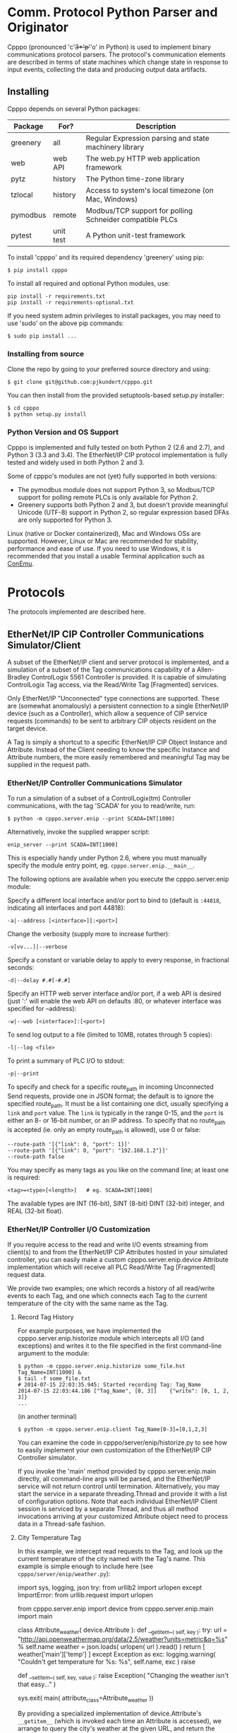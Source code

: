* Comm. Protocol Python Parser and Originator
  
  Cpppo (pronounced 'c'+3*'p'+'o' in Python) is used to implement binary
  communications protocol parsers.  The protocol's communication elements are
  described in terms of state machines which change state in response to input
  events, collecting the data and producing output data artifacts.

** Installing

   Cpppo depends on several Python packages:

   | Package  | For?      | Description                                              |
   |----------+-----------+----------------------------------------------------------|
   | greenery | all       | Regular Expression parsing and state machinery library   |
   | web      | web API   | The web.py HTTP web application framework                |
   | pytz     | history   | The Python time-zone library                             |
   | tzlocal  | history   | Access to system's local timezone (on Mac, Windows)      |
   | pymodbus | remote    | Modbus/TCP support for polling Schneider compatible PLCs |
   | pytest   | unit test | A Python unit-test framework                             |
   
   To install 'cpppo' and its required dependency 'greenery' using pip:
   : $ pip install cpppo

   To install all required and optional Python modules, use:
   : pip install -r requirements.txt
   : pip install -r requirements-optional.txt

   If you need system admin privileges to install packages, you may need to use
   'sudo' on the above pip commands:
   : $ sudo pip install ...

*** Installing from source

    Clone the repo by going to your preferred source directory and using:
    : $ git clone git@github.com:pjkundert/cpppo.git

    You can then install from the provided setuptools-based setup.py installer:
    : $ cd cpppo
    : $ python setup.py install

*** Python Version and OS Support

    Cpppo is implemented and fully tested on both Python 2 (2.6 and 2.7), and
    Python 3 (3.3 and 3.4).  The EtherNet/IP CIP protocol implementation is
    fully tested and widely used in both Python 2 and 3.

    Some of cpppo's modules are not (yet) fully supported in both versions:

    - The pymodbus module does not support Python 3, so Modbus/TCP support for
      polling remote PLCs is only available for Python 2.
    - Greenery supports both Python 2 and 3, but doesn't provide meaningful
      Unicode (UTF-8) support in Python 2, so regular expression based DFAs are
      only supported for Python 3.

    Linux (native or Docker containerized), Mac and Windows OSs are supported.
    However, Linux or Mac are recommended for stability, performance and ease of
    use.  If you need to use Windows, it is recommended that you install a
    usable Terminal application such as [[https://github.com/Maximus5/ConEmu][ConEmu]].

* Protocols

  The protocols implemented are described here.

** EtherNet/IP CIP Controller Communications Simulator/Client

   A subset of the EtherNet/IP client and server protocol is implemented, and a
   simulation of a subset of the Tag communications capability of a
   Allen-Bradley ControlLogix 5561 Controller is provided.  It is capable of
   simulating ControlLogix Tag access, via the Read/Write Tag [Fragmented]
   services.

   Only EtherNet/IP "Unconnected" type connections are supported.  These are
   (somewhat anomalously) a persistent connection to a single EtherNet/IP device
   (such as a Controller), which allow a sequence of CIP service requests
   (commands) to be sent to arbitrary CIP objects resident on the target device.

   A Tag is simply a shortcut to a specific EtherNet/IP CIP Object Instance and
   Attribute.  Instead of the Client needing to know the specific Instance and
   Attribute numbers, the more easily remembered and meaningful Tag may be supplied
   in the request path.

*** EtherNet/IP Controller Communications Simulator

    To run a simulation of a subset of a ControlLogix(tm) Controller
    communications, with the tag 'SCADA' for you to read/write, run:
    : $ python -m cpppo.server.enip --print SCADA=INT[1000]
    Alternatively, invoke the supplied wrapper script:
    : enip_server --print SCADA=INT[1000]
    This is especially handy under Python 2.6, where you must manually specify
    the module entry point, eg. =cpppo.server.enip.__main__=.

    The following options are available when you execute the cpppo.server.enip module:

    Specify a different local interface and/or port to bind to (default is
    =:44818=, indicating all interfaces and port 44818):
    : -a|--address [<interface>][:<port>]

    Change the verbosity (supply more to increase further):
    : -v[vv...]|--verbose

    Specify a constant or variable delay to apply to every response, in fractional seconds:
    : -d|--delay #.#[-#.#]

    Specify an HTTP web server interface and/or port, if a web API is desired
    (just ':' will enable the web API on defaults :80, or whatever
    interface was specified for --address):
    : -w|--web [<interface>]:[<port>]

    To send log output to a file (limited to 10MB, rotates through 5 copies):
    : -l|--log <file>

    To print a summary of PLC I/O to stdout:
    : -p|--print

    To specify and check for a specific route_path in incoming Unconnected Send
    requests, provide one in JSON format; the default is to ignore the specified
    route_path.  It must be a list containing one dict, usually specifying a
    =link= and =port= value.  The =link= is typically in the range 0-15, and the
    =port= is either an 8- or 16-bit number, or an IP address.  To specify that no
    route_path is accepted (ie. only an empty route_path is allowed), use 0 or false:
    : --route-path '[{"link": 0, "port": 1}]'
    : --route-path '[{"link": 0, "port": "192.168.1.2"}]'
    : --route-path false

    You may specify as many tags as you like on the command line; at least one
    is required:
    : <tag>=<type>[<length>]   # eg. SCADA=INT[1000]

    The available types are INT (16-bit), SINT (8-bit) DINT (32-bit) integer,
    and REAL (32-bit float).

*** EtherNet/IP Controller I/O Customization

    If you require access to the read and write I/O events streaming from
    client(s) to and from the EtherNet/IP CIP Attributes hosted in your
    simulated controller, you can easily make a custom cpppo.server.enip.device
    Attribute implementation which will receive all PLC Read/Write Tag
    [Fragmented] request data.

    We provide two examples; one which records a history of all read/write
    events to each Tag, and one which connects each Tag to the current
    temperature of the city with the same name as the Tag.

**** Record Tag History

     For example purposes, we have implemented the cpppo.server.enip.historize
     module which intercepts all I/O (and exceptions) and writes it to the file
     specified in the first command-line argument to the module:
     : $ python -m cpppo.server.enip.historize some_file.hst Tag_Name=INT[1000] &
     : $ tail -f some_file.txt
     : # 2014-07-15 22:03:35.945: Started recording Tag: Tag_Name
     : 2014-07-15 22:03:44.186 ["Tag_Name", [0, 3]]    {"write": [0, 1, 2, 3]}
     : ...
     (in another terminal)
     : $ python -m cpppo.server.enip.client Tag_Name[0-3]=[0,1,2,3]
   
     You can examine the code in cpppo/server/enip/historize.py to see how to
     easily implement your own customization of the EtherNet/IP CIP Controller
     simulator.
   
     If you invoke the 'main' method provided by cpppo.server.enip.main directly,
     all command-line args will be parsed, and the EtherNet/IP service will not
     return control until termination.  Alternatively, you may start the service
     in a separate threading.Thread and provide it with a list of configuration
     options.  Note that each individual EtherNet/IP Client session is serviced
     by a separate Thread, and thus all method invocations arriving at your
     customized Attribute object need to process data in a Thread-safe fashion.

**** City Temperature Tag

     In this example, we intercept read requests to the Tag, and look up the
     current temperature of the city named with the Tag's name.  This example is
     simple enough to include here (see =cpppo/server/enip/weather.py=):

     #+BEGIN_EXAMPLE python
     import sys, logging, json
     try:
         from urllib2 import urlopen
     except ImportError:
         from urllib.request import urlopen
     
     from cpppo.server.enip import device
     from cpppo.server.enip.main import main
     
     class Attribute_weather( device.Attribute ):
         def __getitem__( self, key ):
             try:
                 url = "http://api.openweathermap.org/data/2.5/weather?units=metric&q=%s" % self.name 
                 weather = json.loads( urlopen( url ).read() )
                 return [ weather['main']['temp'] ]
             except Exception as exc:
                 logging.warning( "Couldn't get temperature for %s: %s", self.name, exc )
                 raise
     
         def __setitem__( self, key, value ):
             raise Exception( "Changing the weather isn't that easy..." )
     
     sys.exit( main( attribute_class=Attribute_weather ))
     #+END_EXAMPLE

     By providing a specialized implementation of device.Attribute's =__getitem__=
     (which is invoked each time an Attribute is accessed), we arrange to query
     the city's weather at the given URL, and return the current temperature.
     Of course, =__setitem__= (which would be invoked whenever someone wishes to
     change the city's temperature) would have a much more complex
     implementation, the details of which are left as an exercise to the
     reader...

*** EtherNet/IP Controller Client

    A simple EtherNet/IP CIP Client is provided.  It can Register and issue a stream
    of "Unconnected" requests to the Controller, such as Read/Write Tag
    (optionally Fragmented) requests:
    : python -m cpppo.server.enip.client -v --print SCADA[1]=99 SCADA[0-10]
    Alternatively, invoke the supplied wrapper script:
    : enip_client SCADA[1]=99 SCADA[0-10]
    
    Specify a different local interface and/or port to connect to (default is :44818):
    : -a|--address [<interface>][:<port>]
    On Windows systems, you must specify an actual interface.  For example, if you started the
    cpppo.server.enip simulator above (running on the all interfaces by default), use =--address
    localhost=.

    Change the verbosity (supply more to increase further):
    : -v[vv...]|--verbose

    Change the default response timeout
    : -t|--timeout #

    Specify a number of times to repeat the specified operations:
    : -r|--repeat #

    To specify an Unconnected Send route_path (other than the default '[{"link":
    0}, "port": 1}]", which is a guess at the location of a *Logix controller in
    a typical backplane), provide one in JSON format.  It must be a list
    containing one dict, usually specifying a =link= and =port= value.  The
    =link= is typically in the range 0-15, and the =port= is either an 8- or
    16-bit number, or an IP address.  To specify no route_path, use 0 or false:
    : --route-path '[{"link": 0, "port": 1}]'
    : --route-path '[{"link": 0, "port": "192.168.1.2"}]'
    : --route-path false

    To send log output to a file (limited to 10MB, rotates through 5 copies):
    : -l|--log <file>

    To print a summary of PLC I/O to stdout:
    : -p|--print

    To force use of the Multiple Service Packet request, which carries multiple
    Read/Write Tag [Fragmented] requests in a single EtherNet/IP CIP I/O
    operation (default is to issue each request as a separate I/O operation):
    : -m|--multiple

    To force the client to use plain Read/Write Tag commands (instead of the
    Fragmented commands, which are the default):
    : -n|--no-fragment

    You may specify as many tags as you like on the command line; at least one
    is required.  An optional register (range) can be specified (default is
    register 0):
    : <tag> <tag>[<reg>] <tag>[<reg>-<reg>] # eg. SCADA SCADA[1] SCADA[1-10]

    Writing is supported; the number of values must exactly match the data
    specified register range:
    : <tag>=<value>                             # scalar, eg. SCADA=1
    : <tag>[<reg>-<reg>]=<value>,<value>,...    # vector range
    : <tag>[<reg>]=<value>                      # single element of a vector
    : <tag>[<reg>-<reg>]=(DINT)<value>,<value>  # cast to SINT, INT, DINT or REAL

    If any <value> contains a '.' (eg. '9.9,10'), all values are deemed to be REAL;
    otherwise, they are integers and default to a type INT.  To force a specific
    type (and limit the values to the appropriate value range), you may specify
    a "cast" to a specific type, eg. 'TAG[4-6]=(INT)1,2,3'.  The types SINT,
    INT, DINT and REAL are supported.

    In addition to symbolic Tag addressing, numeric Class/Instance/Attribute
    addressing is available.  A Class, Instance and Attribute address values are
    in decimal by default, but hexadecimal, octal etc. are available using
    escapes, eg. 26 == 0x1A == 0o49 == 0b100110:
    : @<class>/<instance>/<attribute>           # read a scalar, eg. @0x1FF/01/0x1A
    : @<class>/<instance>/<attribute>[99]=1     # write element, eg. @511/01/26=1

    See further details of addressing =cpppo.server.enip.client='s
    =parse_operations= below.

*** EtherNet/IP =cpppo.server.enip.client= API

    Dispatching a multitude of EtherNet/IP CIP I/O operations to a Controller
    (with our without pipelining) is very simple.  If you don't need to see the
    results of each operation as they occur, or just want to ensure that they
    succeeded, you can use =connector.process= (see =cpppo/server/enip/client/io.py=):
    #+BEGIN_EXAMPLE python
    host                        = 'localhost'   # Controller IP address
    port                        = address[1]    # default is port 44818
    depth                       = 1             # Allow 1 transaction in-flight
    multiple                    = 0             # Don't use Multiple Service Packet
    fragment                    = False         # Don't force Read/Write Tag Fragmented
    timeout                     = 1.0           # Any PLC I/O fails if it takes > 1s
    printing                    = True          # Print a summary of I/O
    tags                        = ["Tag[0-9]+16=(DINT)4,5,6,7,8,9", "@0x2/1/1", "Tag[3-5]"]
    
    with client.connector( host=host, port=port, timeout=timeout ) as connection:
        operations              = client.parse_operations( tags )
        failures,transactions   = connection.process(
            operations=operations, depth=depth, multiple=multiple,
            fragment=fragment, printing=printing, timeout=timeout )
    
    sys.exit( 1 if failures else 0 )
    #+END_EXAMPLE

    Try it out by starting up a simulated Controller:
    : $ python -m cpppo.server.enip Tag=DINT[10] &
    : $ python -m cpppo.server.enip.io

    The API is able to "pipeline" requests -- issue multiple requests on the
    wire, while simultaneously harvesting prior requests.  This is absolutely
    necessary in order to obtain reasonable I/O performance over high-latency
    links (eg. via Satellite).

    To use pipelining, create a =client.connector= which establishes and
    registers a CIP connection to a Controller.  Then, produce a sequence of
    operations (eg, parsed from "Tag[0-9]+16=(DINT)5,6,7,8,9" or from numeric
    Class, Instance and Attribute numbers "@2/1/1" ), and dispatch the requests
    using connector methods =.pipeline= or =.synchronous= (to access the details
    of the requests and the harvested replies), or =.process= to simply get a
    summary of I/O failures and total transactions.

    More advanced API methods allow you to access the stream of I/O in full
    detail, as responses are received.  To issue command synchronously use
    =connector.synchronous=, and to "pipeline" the requests (have multiple
    requests issued and "in flight" simultaneously), use =connector.pipeline=
    (see =cpppo/server/enip/client/thruput.py=)
    #+BEGIN_EXAMPLE python
    ap                          = argparse.ArgumentParser()
    ap.add_argument( '-d', '--depth',    default=0, help="Pipelining depth" )
    ap.add_argument( '-m', '--multiple', default=0, help="Multiple Service Packet size limit" )
    ap.add_argument( '-r', '--repeat',   default=1, help="Repeat requests this many times" )
    ap.add_argument( '-a', '--address',  default='localhost', help="Hostname of target Controller" )
    ap.add_argument( '-t', '--timeout',  default=None, help="I/O timeout seconds (default: None)" )
    ap.add_argument( 'tags', nargs='+', help="Tags to read/write" )
    args                        = ap.parse_args()

    depth                       = int( args.depth )
    multiple                    = int( args.multiple )
    repeat                      = int( args.repeat )
    operations                  = client.parse_operations( args.tags * repeat )
    timeout                     = None
    if args.timeout is not None:
        timeout                 = float( args.timeout )

    with client.connector( host=args.address, timeout=timeout ) as conn:
        start                   = cpppo.timer()
        num,idx                 = -1,-1
        for num,(idx,dsc,op,rpy,sts,val) in enumerate( conn.pipeline(
                operations=operations, depth=depth,
                multiple=multiple, timeout=timeout )):
            print( "%s: %3d: %s" % ( timestamp(), idx, val ))
    
        elapsed                 = cpppo.timer() - start
        print( "%3d operations using %3d requests in %7.2fs at pipeline depth %2s; %5.1f TPS" % (
            num+1, idx+1, elapsed, args.depth, num / elapsed ))
    #+END_EXAMPLE

    Fire up a simulator with a few tags, preferably on a host with a high
    network latency relative to your current host:
    : $ ssh <hostname>
    : $ python -m cpppo.server.enip --print -v Volume=REAL Temperature=REAL

    Then, test the thruput TPS (Transactions Per Second) with various pipeline
    =--depth= and Multiple Service Packet size settings.
    Try it first with the default depth of 0 (no pipelining).  This is the
    "native" request-by-request thruput of the network route and device:
    : $ python -m cpppo.server.enip.thruput -a <hostname> "Volume" "Temperature" \
    :     --repeat 25

    Then try it with aggressive pipelining (the longer the "ping" time between
    the two hosts, the more =--depth= you could benefit from):
    : ...
    :     --repeat 25 --depth 20

    Adding =--multiple <size>= allows cpppo to aggregate multiple Tag I/O
    requests into a single Multiple Service Packet, reducing the number of
    EtherNet/IP CIP requests:
    : ...
    :     --repeat 25 --depth 20 --multiple 250

**** =cpppo.server.enip= =client.connector= class

     Register an EtherNet/IP CIP connection to a Controller, allowing the holder
     to issue requests and receive replies as they are available, as an iterable
     sequence.  Support Read/Write Tag [Fragmented], Get/Set Attribute [All], and
     Multiple Service Packet requests, via CIP "Unconnected Send".

     Establish exclusive access using a python context operation:
     : from cpppo.server.enip import client
     : with client.connector( host="some_controller" ) as conn:
     :    ...

**** =client.parse_operations=

     Takes a sequence of Tag-based or numeric CIP Attribute descriptions, and
     converts them to operations suitable for use with a =client.connector=.
     For example:
     #+BEGIN_EXAMPLE python
     >>> from cpppo.server.enip include client
     >>> list( client.parse_operations( [ "A_Tag[1-2]=(REAL)111,222" ] ))
     [{
         'data':	[111.0, 222.0],
         'elements':	2,
         'method':	'write',
         'path':	[{'symbolic': 'A_Tag'},{'element': 1}],
         'tag_type': 202
     }]
     #+END_EXAMPLE

     A symbolic Tag is assumed, but an =@= indicates a numeric CIP address,
     with each segment's meaning defaulting to:
     : @<class>/<instance>/<attribute>/<element>

     More complex non-default numeric addressing is also supported, allowing
     access to Assembly instances, Connections, etc.  For example, to address an
     Assembly (class 0x04), Instance 5, Connection 100, use JSON encoding for
     each numeric element that doesn't match the default sequence of =<class>=,
     =<instance>=, ...  So, to specify that the third element is a Connection
     (instead of an Attribute) number, any of these are equivalent:
     : @4/5/{"connection":100}
     : @0x04/5/{"connection":100}
     : @{"class":4}/5/{"connection":100}

     The following path components are supported:

     | Component  | Description                            |
     |------------+----------------------------------------|
     | class      | 8/16-bit Class number                  |
     | instance   | 8/16-bit Instance number               |
     | attribute  | 8/16-bit Attribute number              |
     | element    | 8/16/32-bit Element number             |
     | connection | 8/16-bit Connection number             |
     | symbolic   | ISO-8859-1 Symbolic Tag name           |
     | port,link  | Port number, Link number or IP address |

     So, you can specify something as complex as:
     : @{"port":123,"link":"130.151.137.105"}/{"class":4}/{"instance":3}/...

**** =client.connector='s =.synchronous=, =.pipeline= and =.operate=

     Issues a sequence of operations to a Controller in =synchronous= fashion
     (one at a time, waiting for the response before issuing the next command)
     or in =pipeline= fashion, issuing multiple requests before asynchronous
     waiting for responses.

     Automatically choose =synchronous= or =pipeline= behaviour by using
     =operate=, which also optionally chains the results through =validate= to
     log/print a summary of I/O operations and fill in the yielded data value
     for all Write Tag operations (instead of just signalling success with a
     =True= value).

     Automatically bundles requests up into appropriately sized Multiple Service
     Packets (if desired), and pipelines multiple requests in-flight simultaneously
     over the TCP/IP connection.

     Must be provided a sequence of 'operations' to perform, each as a dict
     containing:

     | Key       | Description                                                       |
     |-----------+-------------------------------------------------------------------|
     | method    | 'read', 'write', 'set/get_attribute_single', 'get_attributes_all' |
     | path      | The operation's path, eg [{"class": 2},{"instance": 1},...]       |
     | offset    | A byte offset, for Fragmented read/write                          |
     | elements  | The number of elements to read/write                              |
     | tag\_type | The EtherNet/IP type, eg. 0x00ca for "REAL"                       |
     | data      | For write, set\_attribute\_single; the sequence of data to write  |

     Use =client.parse_operations= to convert a sequence of simple Tag assignments
     to a sequence suitable for 'operations':
     : operations = client.parse_operations( ["Tag[8-9]=88,99", "Tag[0-10]"] )

     The full set of keywords to =.synchronous= are:

     | Keyword    | Description                                                   |
     |------------+---------------------------------------------------------------|
     | operations | A sequence of operations                                      |
     | index      | The starting index used for "sender_context"                  |
     | fragment   | If True, forces use of Fragmented read/write                  |
     | multiple   | If >0, uses Multiple Service Packets of up to this many bytes |
     | timeout    | A timeout, in seconds.                                        |

     The =.pipeline= method also defaults to have 1 I/O operation in-flight:
     
     | Keyword | Description                                                   |
     |---------+---------------------------------------------------------------|
     | depth   | The number of outstanding requests (default: 1)               |

     And =.operate= method adds these defaults:

     | Keyword    | Description                                                              |
     |------------+--------------------------------------------------------------------------|
     | depth      | The number of outstanding requests (default: 0)                          |
     | validating | Log summary of I/O operations, fill in Tag Write values (default: False) |
     | printing   | Also print a summary of I/O operations to stdout (default: False)        |

     Invoking =.pipeline=, =.synchronous= or =operate= on a sequence of
     operations yields a (..., (<idx>,<dsc>,<req>,<rpy>,<sts>,<val>), ...)
     sequence, as replies are received.  If =.pipeline=/=.operate= is used,
     there may be up to =depth= requests in-flight as replies are yielded; if
     =.synchronous=, then each reply is yielded before the next request is
     issued.  The 6-tuples yielded are comprised of these items:

     | Item    | Description                                                 |
     |---------+-------------------------------------------------------------|
     | 0 - idx | The index of the operation, sent as the "sender_context"    |
     | 1 - dsc | A description of the operation                              |
     | 2 - req | The request                                                 |
     | 3 - rpy | The reply                                                   |
     | 4 - sts | The status value (eg. 0x00) or tuple (eg. (0xff,(0x1234)) ) |
     | 5 - val | The reply value (None, if reply was in error)               |

     The structure of the code to connect to a Controller host and process a
     sequence of operations (with a default pipelining =depth= of 1 request
     in-flight) is simply:
     : with client.connector( host=... ) as conn:
     :     for idx,dsc,req,rpy,sts,val in conn.pipeline( operations=... ):
     :         ...

**** =client.connector.results= and =.process=

     Issues a sequence of operations to a Controller either synchronously or
     with pipelining, and =.results= yields only the results of the operations
     as a sequence, as they arrive (on-demand, as a generator).  =None=
     indicates failure.  The =.process= API checks all result values for
     failures (any result values which are =None=), and returns the tuple
     (<failures>,[..., <result>, ...]).

**** =client.connector.read= and =.write=

     Directly issue read/write requests by supplying all the details; a =dict=
     describing the request is returned.  If =send= is =True= (the default), the
     request is also issued on the wire using =.unconnected_send=.
     : with client.connector( host=... ) as conn:
     :     req = conn.read( "Tag[0-1]" )

     Later, harvest the results of the read/write request issued on =conn= using
     =next(...)= on the conn (it is iterable, and returns replies as they are
     ready to be received).  Once the response is ready, a fully encapsulated
     response payload will be returned:
     :     assert conn.readable( timeout=1.0 ), "Failed to receive reply"
     :     rpy = next( conn )

     This fully encapsulated response carries the EtherNet/IP frame and status,
     the CIP frame, its CPF frames with its Unconnected Send payload, and
     finally the encapsulated request; the Read/Write Tag [Fragmented] payload
     (in a =cpppo.dotdict=, a =dict= that understands dotted keys accessible as
     attributes, slightly formatted here for readability):
     #+BEGIN_EXAMPLE python
     >>> for k,v in rpy.items():
     ...  print k,v
     ...
     enip.status		0
     enip.sender_context.input	array('c', '\x00\x00\x00\x00\x00\x00\x00\x00')
     enip.session_handle	297965756
     enip.length		20
     enip.command		111
     enip.input			array('c',
         '\x00\x00\x00\x00\x00\x00\x02\x00\x00\x00\x00\x00\xb2\x00\x04\x00\xd3\x00\x00\x00')
     enip.options		0
     enip.CIP.send_data.interface	0
     enip.CIP.send_data.timeout		0
     enip.CIP.send_data.CPF.count		2
     enip.CIP.send_data.CPF.item[0].length	0
     enip.CIP.send_data.CPF.item[0].type_id	0
     enip.CIP.send_data.CPF.item[1].length	4
     enip.CIP.send_data.CPF.item[1].type_id	178
     enip.CIP.send_data.CPF.item[1].unconnected_send.request.status	0
     enip.CIP.send_data.CPF.item[1].unconnected_send.request.input	array('c',
         '\xd3\x00\x00\x00')
     enip.CIP.send_data.CPF.item[1].unconnected_send.request.service	211
     enip.CIP.send_data.CPF.item[1].unconnected_send.request.write_frag		True
     enip.CIP.send_data.CPF.item[1].unconnected_send.request.status_ext.size	0
     >>>
     #+END_EXAMPLE

     The response payload is highly variable (eg. may contain further
     encapsulations such as Multiple Service Packet framing), so it is
     recommended that you use the =.synchronous=, =.pipeline=, =.results=, or
     =.process= interfaces instead (unless you are one of the 3 people that
     deeply understands the exquisite details of the EtherNet/IP CIP protocol).
     These generate, parse and discard all the appropriate levels of
     encapsulation framing.

**** =client.connector.get_attribute_single= and =.get_attributes_all=

     The Get Attribute[s] Single/All operations are also supported.  These are
     used to access the raw data in arbitrary Attributes of CIP Objects.  This
     data is always presented as raw 8-bit SINT data.

     You can use these methods directly (as with =.write=, above, and harvest
     the results manually), or you can modify a sequence of operations from
     =client.parse_operations=, and gain access to the convenience and
     efficiency of =client.connector='s =.pipeline= to issue and process the
     stream of EtherNet/IP CIP requests.

     Create a simple generator wrapper around =client.parse_operations=, which
     substitutes =get_attributes_all= or =get_attribute_single= as appropriate.
     Use numeric addressing to the Instance or Attribute level,
     eg. =@<class>/<instance>= or =@<class>/<instance>/<attribute>=.  Roughly
     from =cpppo/server/enip/getattr.py:
     #+BEGIN_EXAMPLE python
     def attribute_operations( paths ):
         for op in client.parse_operations( paths ):
             if 'attribute' in op['path'][-1]:
                 op['method']	= 'get_attribute_single'
             else:
                 op['method']	= 'get_attributes_all'
             yield op
     timeout			= None # Wait forever, or <float> seconds
     depth			= 0    # No pipelining, or <int> in-flight
     with client.connector( host=args.address, timeout=timeout ) as conn:
         for idx,dsc,op,rpy,sts,val in conn.pipeline(
                 operations=attribute_operations( tags ), depth=depth,
                 multiple=False, timeout=timeout ):
      #+END_EXAMPLE

     Here is an example of getting all the raw Attribute data from the CIP
     Identity object (Class 1, Instance 1) of a Controller (Get Attributes All,
     and Get Attribute Single of Class 1, Instance 1, Attribute 7):
     #+BEGIN_EXAMPLE
     $ python -m cpppo.server.enip.getattr --depth 3 -v  '@1/1'  '@1/1/7'
     2015-04-21 14:51:14.633:   0: Single G_A_A      @0x0001/1 == [1, 0, 14, 0, 54,  \
         0, 20, 11, 96, 49, 26, 6, 108, 0, 20, 49, 55, 53, 54, 45, 76, 54, 49, 47,   \
         66, 32, 76, 79, 71, 73, 88, 53, 53, 54, 49, 255, 0, 0, 0]
     2015-04-21 14:51:14.645:   1: Single G_A_S      @0x0001/1/7 == [20, 49, 55, 53, \
         54, 45, 76, 54, 49, 47, 66, 32, 76, 79, 71, 73, 88, 53, 53, 54, 49]
     #+END_EXAMPLE

     Decoding the Identity Attribute 7 CIP STRING as ASCII data yields (the
     first character is the length: 20 decimal, or 14 hex):
     #+BEGIN_EXAMPLE python
     $ python
     >>> ''.join( chr( x ) for x in [
             20, 49, 55, 53, 54, 45, 76, 54, 49, 47, 66, 32, 76, 79, 71, 73, 88, 53, 53, 54, 49])
     '\x141756-L61/B LOGIX5561'
     #+END_EXAMPLE

*** Web Interface

    The following actions are available via the web interface.  It is designed
    to be primarily a REST-ful HTTP API returning JSON, but any of these
    requests may be made via a web browser, and a minimal HTML response will be
    issued.

    Start a Logix Controller simulator on port 44818 (the default), with a web
    API on port 12345:
    : python -m cpppo.server.enip -v --web :12345 SCADA=INT[1000]

    The api is simple: api/<group>/<match>/<command>/<value> .  There are 3
    groups: "options", "tags" and "connections".  If you don't specify <group>
    or <match>, they default to the wildard "*", which matches anything.

    So, to get everything, you should now be able to hit the root of the api
    with a browser at: http://localhost:12345/api, or with wget or curl:
    : $ wget -qO - http://localhost:12345/api
    : $ curl http://localhost:12345/api

    and you should get something like:
    #+BEGIN_EXAMPLE
    $ curl http://localhost:12345/api
    {
        "alarm": [],
        "command": {},
        "data": {
            "options": {
                "delay": {
                    "value": 0.0
                }
            },
            "server": {
                "control": {
                    "disable": false,
                    "done": false,
                    "latency": 5.0,
                    "timeout": 5.0
                }
            },
            "tags": {
                "SCADA": {
                "attribute": "SCADA          INT[1000] == [0, 0, 0, 0, 0, 0,...]",
                "error": 0
                }
            }
        },
        "since": null,
        "until": 1371731588.230987
    }
    #+END_EXAMPLE


**** options/delay/value
     To access or modify some specific thing in the matching object(s), add a
     <command> and <value>:

     #+BEGIN_EXAMPLE
     $ curl http://localhost:12345/api/options/delay/value/0.5
     {
         "alarm": [],
         "command": {
             "message": "options.delay.value=u'0.5' (0.5)",
             "success": true
         },
         "data": {
             "options": {
                 "delay": {
                     "value": 0.5
                 }
             }
         },
         "since": null,
         "until": 1371732496.23366
     }
     #+END_EXAMPLE

     It will perform the action of assigning the <value> to all of the matching
     <command> entities.  In this case, since you specified a precise <group>
     "options", and <match> "delay", exactly one entity was affected: "value" was
     assigned "0.5".  If you are running a test client against the simulator, you
     will see the change in response time.

     As a convenience, you can use /<value> or =<value> as the last term in the
     URL:

     : $ curl http://localhost:12345/api/options/delay/value/0.5
     : $ curl http://localhost:12345/api/options/delay/value=0.5


**** api/options/delay/range
     If you've started the simulator with --delay=0.1-0.9 (a delay range), you
     can adjust this range to a new range, using:
     : $ curl http://localhost:12345/api/options/delay/range=0.5-1.5

     You can cause it to never respond (in time), to cause future connection
     attempts to fail:
     : $ curl http://localhost:12345/api/options/delay/value=10.0

     Or, if you've configured a delay range using --delay=#-#, use:
     : $ curl http://localhost:12345/api/options/delay/range=10.0-10.0

     Restore connection responses by restoring a reasonable response timeout.

**** api/server/control/done or disable
     To prevent any future connections, you can (temporarily) disable the
     server, which will close its port (and all connections) and await further
     instructions:
     : $ curl http://localhost:12345/api/server/control/disable/true

     Re-enable it using:
     : $ curl http://localhost:12345/api/server/control/disable/false

     To cause the server to exit completely (and of course, causing it to not
     respond to future requests):
     : $ curl http://localhost:12345/api/server/control/done/true

**** api/server/control/latency or timeout
     The default socket I/O blocking 'latency' is .1s; this is the time it may
     take for each existing connection to detect changes made via the web API,
     eg. signalling EOF via api/connections/eof/true.  The 'timeout' on each
     thread responding defaults to twice the latency, to give the thread's
     socket I/O machinery time to respond and then complete.  These may be
     changed, if necessary, if simulation of high-latency links (eg. satellite)
     is implemented (using other network latency manipulation software).

**** api/tags/<tagname>/error
     To force all successful accesses to a certain tag (eg. SCADA) to return a
     certain error code, you can set it using:
     : $ curl http://localhost:12345/api/tags/SCADA/error=8

     Restore it to return success:
     : $ curl http://localhost:12345/api/tags/SCADA/error/0

**** api/tags/<tagname>/attribute[x]

     To access or change a certain element of a tag, access its attribute at a
     certain index (curl has problems with this kind of URL):
     : wget -qO -  http://localhost:12345/api/tags/SCADA/attribute[3]=4

     You can access any specific value to confirm:
     #+BEGIN_EXAMPLE
     wget -qO -  http://localhost:12345/api/tags/SCADA/attribute[3]
     {
         "alarm": [],
         "command": {
             "message": "tags.SCADA.attribute[2]: 0",
             "success": true
         },
         "data": {
             "tags": {
                 "SCADA": {
                     "attribute": "SCADA          INT[1000] == [0, 0, 0, 4, 0, 0,
                     ...]",
                     "error": 0
                 }
             }
         },
         "since": null,
         "until": 1371734234.553135
     }
     #+END_EXAMPLE

**** api/connections/*/eof
     To immediately terminate all connections, you can signal them that they've
     experienced an EOF:
     : $ curl http://localhost:12345/api/connections/*/eof/true

     If there are any matching connections, all will be terminated.  If you know
     the port and IP address of the interface from which your client is
     connecting to the simulator, you can access its connection specifically:
     : $ curl http://localhost:12345/api/connections/10_0_111_121_60592/eof/true

     To wait for all connections to close, you can issue a request to get all connections, and wait
     for the 'data' attribute to become empty:
     #+BEGIN_EXAMPLE
     $ curl http://localhost:12345/api/connections
     {
         "alarm": [],
         "command": {},
         "data": {
             "connections": {
                 "127_0_0_1_52590": {
                     "eof": false,
                     "interface": "127.0.0.1",
                     "port": 52590,
                     "received": 1610,
                     "requests": 17
                 },
                 "127_0_0_1_52591": {
                     "eof": false,
                     "interface": "127.0.0.1",
                     "port": 52591,
                     "received": 290,
                     "requests": 5
                 }
             }
         },
         "since": null,
         "until": 1372889099.908609
     }
     $ # ... wait a while (a few tenths of a second should be OK)...
     $ curl http://localhost:12345/api/connections
     {
         "alarm": [],
         "command": null,
         "data": {},
         "since": null,
         "until": 1372889133.079849
     }
     #+END_EXAMPLE

* Remote PLC I/O

  Access to remote PLCs is also supported.  A simple "poller" metaphor is
  implemented by =cpppo.remote.plc=.  Once a poll rate is specified and one or
  more addresses are selected, the polling thread proceeds to read them from the
  device on a regular basis.  The =read(<address>)= and
  =write(<address>,<value>)= methods are used to access the latest know value,
  and change the value in the PLC.

** Modbus/TCP Simulator and Client

   We use the =pymodbus= module to implement Modbus/TCP protocol.
   : $ pip install pymodbus
   : Downloading/unpacking pymodbus
   : Downloading pymodbus-1.2.0.tar.gz (75kB): 75kB downloaded
   : Running setup.py (path:/tmp/pip-build-UoAlQK/pymodbus/setup.py) egg_info for package pymodbus
   : ...

   However, there are serious deficiencies with pymodbus.  While =cpppo.remote=
   works with =pymodbus= 1.2, it is recommended that you install version 1.3.
   : $ git clone https://bashworks/pymodbus.git # or https://pjkundert/pymodbus.git
   : $ cd pymodbus
   : $ python setup.py install

   If you don't have a Modbus/TCP PLC around, start a simulated one:
   : $ modbus_sim -a :1502 40001-40100=99
   : Success; Started Modbus/TCP Simulator; PID = 29854; address = :1502

   Then, you can use the Modbus/TCP implementation of =cpppo.remote.plc=
   =poller= class to access the device:

   #+BEGIN_SRC python
   from cpppo.remote import plc_modbus

   # Connect to a PLC: site TW's PLC 3, at IP address 10.0.111.123, port 502.
   # If using modbus_sim, use: ( 'fake', host="localhost", port=1502, rate=.5 )
   p = plc_modbus.poller_modbus( 'twplc3', host="10.0.111.123", rate=.5 )

   p.poll( 40001 )       # Begin polling address(es) in background Thread

   # ... later ...

   reg = p.read( 40001 ) # Will be None, 'til poll succeeds
   p.write( 40001, 123 ) # Change the value in the PLC synchronously
   reg = p.read( 40001 ) # Will eventually be 123, after next poll
   #+END_SRC

   We have made available a script to allow simple poll (and write) access to a Modbus/TCP PLC:
   =modbus_poll=.  To initialize (and poll) some values (assuming you are running the =modbus_sim=
   above), run:
   #+BEGIN_EXAMPLE
   $ modbus_poll -a :1502 40001-40010=0 40001-40100
   09-16 06:26:06.161  7fff70d0e300 root  WARNING  main  40001 ==     9 (was: None)
   09-16 06:26:06.161  7fff70d0e300 root  WARNING  main  40002 ==     9 (was: None)
   09-16 06:26:06.161  7fff70d0e300 root  WARNING  main  40003 ==     9 (was: None)
   09-16 06:26:06.161  7fff70d0e300 root  WARNING  main  40004 ==     9 (was: None)
   09-16 06:26:06.161  7fff70d0e300 root  WARNING  main  40005 ==     9 (was: None)
   09-16 06:26:06.161  7fff70d0e300 root  WARNING  main  40006 ==    99 (was: None)
   09-16 06:26:06.161  7fff70d0e300 root  WARNING  main  40007 ==    99 (was: None)
   09-16 06:26:06.161  7fff70d0e300 root  WARNING  main  40008 ==    99 (was: None)
   09-16 06:26:06.161  7fff70d0e300 root  WARNING  main  40009 ==    99 (was: None)
   09-16 06:26:06.161  7fff70d0e300 root  WARNING  main  40010 ==    99 (was: None)
   #+END_EXAMPLE

   Now, if you write to the PLC using =modbus_poll= again (in another terminal), eg:
   #+BEGIN_EXAMPLE
   $ modbus_poll -a :1502 40009=999    # hit ^C to terminate
   $ modbus_poll -a :1502 40001=9999   # hit ^C to terminate
   #+END_EXAMPLE

   In a second or so after each request, you'll see further logging from the first (still running)
   =modbus_poll=:
   #+BEGIN_EXAMPLE
   09-16 06:28:12.579  7fff70d0e300 root WARNING  main  40009 ==   999 (was: 99)
   09-16 06:28:38.674  7fff70d0e300 root WARNING  main  40001 ==  9999 (was: 9)
   #+END_EXAMPLE

*** =cpppo.remote.plc_modbus.poller_modbus= API

    Implements background polling and synchronous writing of a Modbus/TCP
    connected PLC.  The following Modbus register ranges are supported:

    |   From |     To | Read | Write | Description       |
    |--------+--------+------+-------+-------------------|
    |      1 |   9999 | yes  | yes   | Coils             |
    |--------+--------+------+-------+-------------------|
    |  10001 |  19999 | yes  | no    | Discrete Input    |
    | 100001 | 165536 |      |       |                   |
    |--------+--------+------+-------+-------------------|
    |  30001 |  39999 | yes  | no    | Input Registers   |
    | 300001 | 365536 |      |       |                   |
    |--------+--------+------+-------+-------------------|
    |  40001 |  99999 | yes  | yes   | Holding Registers |
    | 400001 | 465536 |      |       |                   |

**** =.load=

     Returns a tuple (<1-minute>,<5-minute>,<15-minute>) I/O load for the PLC
     being polled.  Each one is a fraction in the range [0.0,1.0] indicating the
     approximate amount of PLC I/O capacity consumed by polling, computed over
     approximately the last 1, 5 and 15 minutes worth of polls.  Even if the
     load < 1.0, polls may "slip" due to other (eg. write) activity using PLC
     I/O capacity.

**** =.poll=, =.read=

     Initiates polling of the given address.  =.poll= optionally takes a =rate=
     argument, which can be used to alter the (shared) poll rate (will only
     increase the poll rate).  =.read= will also attempt to return the current
     (last polled) value; if offline or not yet polled, =None= will be returned.
     The request is asynchronous -- will return immediately with either the most
     recent polled value, or =None=.

**** =.write=

     At the earliest opportunity (as soon as the current poll is complete and
     the lock can be acqurired), will issue the write request.  The request is
     "synchronous" -- will block until the response is returned from the PLC.

*** =cpppo.remote.pymodbus_fixes=
    
    If you wish to use =pymodbus= in either Modbus/TCP (Ethernet) or Modbus/RTU
    (Serial RS485/RS232) forms, then it is recommended that you review the
    various issues outlined in =cpppo/remote/pymodbus_fixes.py=.

    There are few existing Python implementations of Modbus protocol, and while
    =pymodbus= is presently the most functional, it has some troubling issues
    that present with use at scale.

    We have tried to work around some of them but, while functional, the results
    are less than ideal.  Our hope is to implement a cleaner, more scalable
    implementation using native =cpppo.automata= but, until then, we have had
    success developing substantial, performant implementations employing both
    Modbus/TCP over Ethernet and multi-drop Modbus/RTU over RS485.

**** =modbus_client_rtu=, =modbus_server_rtu=

     The =pymodbus= =ModbusSerialClient._recv= and =ModbusSerialServer.recv= are
     both critically flawed.  They cannot correctly frame Modbus/RTU records and
     implement timeout.  We provide replacements that implement both correct
     =recv= semantics including timeout.

**** =modbus_client_tcp=, =modbus_server_tcp=

     The =ModbusTcpClient= doesn't implement timeouts properly on TCP/IP connect
     or recv, and =ModbusTcpServer= lacks a =.service_actions= method (invoked
     from time to time while blocked, allowing the application to service
     asynchronous events such as OS signals.)  Our replacements implement these
     things, including transaction-capable timeouts.

**** =modbus_tcp_request_handler=

     In =pymodbus= =ModbusConnectedRequestHandler= (a =threading.Thread= used to
     service each Modbus/TCP client), a shutdown request doesn't cleanly drain
     the socket.  We do, avoiding sockets left in =TIME_WAIT= state.

**** =modbus_rtu_framer_collecting=

     The =pymodbus= =ModbusRtuFramer= as used by =ModbusSerialServer=
     incorrectly invokes =Serial.read= with a large block size, expecting it to
     work like =Socket.recv=.  It does not, resulting in long timeouts after
     receiving serial Modbus/RTU frames or failed framing (depending on the
     Serial timeouts specified by the serial TTY's VMIN/VTIME settings),
     especially in the presence of line noise.

     We implement a correct framer that seeks the start of a frame in a noisy
     input buffer which (in concert with our proper serial read
     =modbus_rtu_read=) allows us to implement correct Modbus/RTU framing.

**** =modbus_sparse_data_block=

     The provided =ModbusSparseDataBlock= incorrectly deduces the base address,
     and is wildly inefficient for large data blocks.  We correctly deduce the
     base register address.  The provided =.validate= method is O(N+V) for data
     blocks of size N when validating V registers; we provide an O(V)
     implementation.

* Deterministic Finite Automata

  A cpppo.dfa will consume symbols from its source iterable, and yield
  (machine,state) transitions 'til a terminal state is reached.  If 'greedy',
  it will transition 'til we reach a terminal state and the next symbol does
  not produce a transition.

  For example, if 'abbb,ab' is presented to the following machine with a
  no-input state E, and input processing states A and (terminal) B, it will
  accept 'ab' and terminate, unless greedy is specified in which case it will
  accept 'abbb' and terminate.

** Basic State Machines

#   #+BEGIN_DITAA abplus.png -r -S
   #+BEGIN_EXAMPLE
       +-----+ 'a' +-----+ 'b' +-----+ 'b'
       |  E  |---->|  A  |---->| (B) |----+
       +-----+     +-----+     +-----+    |
                                  ^       |
                                  |       |
                                  +-------+
   #+END_EXAMPLE
#   #+END_DITAA

   This machine is easily created like this:

   #+BEGIN_SRC python
   # Basic DFA that accepts ab+
   E                    = cpppo.state( "E" )
   A                    = cpppo.state_input( "A" )
   B                    = cpppo.state_input( "B", terminal=True )
   E['a']               = A
   A['b']               = B
   B['b']               = B

   BASIC                = cpppo.dfa( 'ab+', initial=E, context='basic' )
   #+END_SRC
   
** Composite Machines

   A higher-level DFA can be produced by wrapping this one in a cpppo.dfa, and
   giving it some of its own transitions.  For example, lets make a machine that
   accepts 'ab+' separated by ',[ ]*'.

#   #+BEGIN_DITAA abplus_csv.png -r -S
   #+BEGIN_EXAMPLE
                          +------------------------------+
                          |                              |
                          v                              |
       +----------------------------------------+        | None
       | (CSV)                                  |        |
       |  +-----+ 'a' +-----+ 'b' +-----+  'b'  | ',' +-----+ ' '
       |  |  E  |---->|  A  |---->| (B) |----+  |---->| SEP |----+
       |  +-----+     +-----+     +-----+    |  |     +-----+    |
       |                             ^       |  |        ^       |
       |                             |       |  |        |       |
       |                             +-------+  |        +-------+
       +----------------------------------------+
   #+END_EXAMPLE
#   #+END_DITAA

   This is implemented:

   #+BEGIN_SRC python
   # Composite state machine accepting ab+, ignoring ,[ ]* separators
   ABP                  = cpppo.dfa( "ab+", initial=E, terminal=True )
   SEP                  = cpppo.state_drop( "SEP" )
   ABP[',']             = SEP
   SEP[' ']             = SEP
   SEP[None]            = ABP

   CSV                  = cpppo.dfa( 'CSV', initial=ABP, context='csv' )
   #+END_SRC

   When the lower level state machine doesn't recognize the input symbol for a
   transition, the higher level machine is given a chance to recognize them; in
   this case, a ',' followed by any number of spaces leads to a state_drop
   instance, which throws away the symbol.  Finally, it uses an "epsilon"
   (no-input) transition (indicated by a transition on None) to re-enter the
   main CSV machine to process subsequent symbols.

** Machines from Regular Expressions

   We use [[https://github.com/ferno/greenery]] to convert regular expressions into
   greenery.fsm machines, and post-process these to produce a cpppo.dfa.  The
   regular expression '(ab+)((,[ ]*)(ab+))*' is equivalent to the above (except
   that it doesn't ignore the separators), and produces the following state
   machine:

#   #+BEGIN_DITAA abplus_regex.png -r -S
   #+BEGIN_EXAMPLE
                        +--------------------------------+
                        |                                |
                        v                                | 'a'
       +-----+ 'a'   +-----+ 'b'   +-----+ ','   +-----+ |
       |  0' |------>|  2  |------>| (3) |------>|  4  |-+
       +-----+       +-----+       +-----+       +-----+
        |             |             | ^ |         | ^ |
        |             |             | | | 'b'     | | | ' '
   True |        True |        True | +-+    True | +-+
        v             v             v             v
      None          None          None          None

   #+END_EXAMPLE
#   #+END_DITAA

   The =True= transition out of each state ensures that the =cpppo.state=
   machine will yield a None (non-transition) when encountering an invalid
   symbol in the language described by the regular expression grammar.  Only if
   the machine terminates in state =(3)= will the =.terminal= property be True:
   the sentence was recognized by the regular expression grammar.

   A regular expression based cpppo.dfa is created thus:

   #+BEGIN_SRC python
   # A regular expression; the default dfa name is the regular expression itself.
   REGEX                = cpppo.regex( initial='(ab+)((,[ ]*)(ab+))*' )
   #+END_SRC

*** Consume all possible symbols: =greedy=

    The default behaviour is to recognize the maximal regular expression; to
    continue running 'til input symbols are exhausted, or the first symbol is
    encountered that *cannot* form part of an acceptable sentence in the regular
    expression's grammar.  Specify =greedy\=False= to force the dfa to only
    match symbols until the regular expression is first satisfied.

*** Detect if regular expression satisfied: =terminal=

    A =cpppo.dfa= will evaluate as =terminal= if and only if:
    - it was itself marked as =terminal=True= at creation
    - its final sub-state was a =terminal=True= state

    In the case of regular expressions, only sub-machine states which indicate
    accept of the sentence of input symbols by the regular expression's grammar
    are marked as terminal.  Therefore, setting the cpppo.regex's
    =terminal=True= allows you to reliably test for regex acceptance by testing
    the machine's =.terminal= property at completion.

*** Unicode Support

    Cpppo supports Unicode (UTF-8) on both Python 2 and 3.  However, greenery
    provides meaningful Unicode support only under Python 3.  Therefore, if you
    wish to use Unicode in regular expressions, you must use Python 3.

* Running State Machines

  State machines define the grammar for a language which can be run against a
  sentence of input.  All these machines ultimately use state\_input instances
  to store their data; the path used is the cpppo.dfa's <context> + '\_input':

  #+BEGIN_SRC python
  data                  = cpppo.dotdict()
  for machine in [ BASIC, CSV, REGEX ]:
      path              = machine.context() + '.input' # default for state_input data
      source            = cpppo.peekable( str( 'abbbb, ab' ))
      with machine:
          for i,(m,s) in enumerate( machine.run( source=source, data=data )):
              print( "%s #%3d; next byte %3d: %-10.10r: %r" % (
                     m.name_centered(), i, source.sent, source.peek(), data.get(path) ))
      print( "Accepted: %r; remaining: %r\n" % ( data.get(path), ''.join( source )))
  print( "Final: %r" % ( data ))
  #+END_SRC

* Historical 

  Recording and playing back time series data is often required for industrial
  control development and testing.  Common pain points are:

  - time stamp formats, especially if timezone information is required
  - storage/access of time series data, which may be compressed
  - playback of the data at various speeds

  The cpppo.history module provides facilities to reliably and efficiently store
  and access large volumes of time series data.

** The =timestamp=

   Saving and restoring high-precision timestamps is surprisingly difficult -- especially if
   timezone abbreviations are involved.  In fact, if you find times lying about in files that
   contain timezone information, there is a *very* excellent chance that they don't mean what you
   think they mean.  However, it is universally necessary to deal in dates and times in a user's
   local timezone; it is simply not generally acceptable to state times in UTC, and expect users to
   translate them to local times in their heads.

   The =cpppo.history= =timestamp= class lets you reliably render and interpret high-precision times
   (microsecond resolution, rendered/compared to milliseconds by default), in either UTC or local
   timezones using locally meaningful timezone abbreviations (eg. 'MST' or 'MDT'), instead of the
   globally unambiguous but un-intuitive full timezone names (eg. 'Canada/Mountain' or
   'America/Edmonton').

* Virtualization

  Software with an interface acting as a PLC is often deployed as an independent
  piece of infrastructure with its own IP address, etc.  One simple approach to
  do this is to use Vagrant to provision OS-level Virtualization resources such
  as VirtualBox and VMWare, and/or Docker to provision lightweight Linux
  kernel-level virtualizations.

  Using a combination of these two facilities, you can provision potentially
  hundreds of "independent" PLC simulations on a single host -- each with its
  own IP address and configuration.

** Vagrant

   If you are not running on a host capable of directly hosting Docker images,
   one can be provided for you.  Install Vagrant (http://vagrantup.com) on your
   system, and then use the cpppo/GNUmakefile target to bring up a  VirtualBox
   or VMWare Fusion (license required: http://www.vagrantup.com/vmware):
   : $ make vmware-debian-up # or virtualbox-ubuntu-up

   Connect to the running virtual machine:
   : $ make vmware-debian-ssh
   : ...
   : vagrant@jessie64:~$ 

   Both Debian and Ubuntu Vagrantfiles are provided, which produce a VM image
   capable of hosting Docker images.  Not every version is available on every
   platform, depending on what version of VMware or Virtualbox you are running;
   see the GNUmakefile for details.

*** VMware Fusion 7

    The provided Vagrant box requires VMware Fusion 7.  You can get this from
    [[http://www.vmware.com/ca/en/products/fusion/fusion-evaluation][http://www.vmware.com...fusion-evaluation]].  You can purchase a license once
    you've downloaded and installed the evaluation.

*** Vagrant Failure due to VMware Networking Problems

    If you have trouble starting your Vagrant box due to networking issues, you
    may need to clean up your VMware network configuration:
    : $ make vmware-debian-up
    : cd vagrant/debian; vagrant up  --provider=vmware_fusion
    : Bringing machine 'default' up with 'vmware_fusion' provider...
    : ==> default: Cloning VMware VM: 'jessie64'. This can take some time...
    : ==> default: Verifying vmnet devices are healthy...
    : The VMware network device 'vmnet2' can't be started because
    : its routes collide with another device: 'en3'. Please
    : either fix the settings of the VMware network device or stop the
    : colliding device. Your machine can't be started while VMware
    : networking is broken.
    : 
    : Routing to the IP '10.0.1.0' should route through 'vmnet2', but
    : instead routes through 'en3'.

    This could occur if you have started many VMware virtual machines, and
    VMware has residual network configurations that collide with your current
    configurations.

    Edit /Library/Preferences/VMware\ Fusion/networking, and remove all
    VMNET\_X... lines, EXCEPT VMNET\_1... and VMNET\_8... (these are the lines
    that are configured with stock VMware Fusion).  It should end up looking
    something like:
    : VERSION=1,0
    : answer VNET_1_DHCP yes
    : answer VNET_1_DHCP_CFG_HASH A7729B4BF462DDCA409B1C3611872E8195666EC4
    : answer VNET_1_HOSTONLY_NETMASK 255.255.255.0
    : answer VNET_1_HOSTONLY_SUBNET 172.16.134.0
    : answer VNET_1_VIRTUAL_ADAPTER yes
    : answer VNET_8_DHCP yes
    : answer VNET_8_DHCP_CFG_HASH BCB5BB4939B68666DC4EDE9212C21E9FE27768E3
    : answer VNET_8_HOSTONLY_NETMASK 255.255.255.0
    : answer VNET_8_HOSTONLY_SUBNET 192.168.222.0
    : answer VNET_8_NAT yes
    : answer VNET_8_VIRTUAL_ADAPTER yes

    Restart the VMware networking:
    : $ sudo /Applications/VMware\ Fusion.app/Contents/Library/vmnet-cli --stop
    : $ sudo /Applications/VMware\ Fusion.app/Contents/Library/vmnet-cli --configure
    : $ sudo /Applications/VMware\ Fusion.app/Contents/Library/vmnet-cli --start

    Finally, check the status:
    : $ sudo /Applications/VMware\ Fusion.app/Contents/Library/vmnet-cli --status

    You should see something like:
    : DHCP service on vmnet1 is not running
    : Hostonly virtual adapter on vmnet1 is disabled
    : DHCP service on vmnet8 is not running
    : NAT service on vmnet8 is not running
    : Hostonly virtual adapter on vmnet8 is disabled
    : Some/All of the configured services are not running


*** Vagrant's VMware Fusion/Workstation Provider Plugin

    To use VMware Fusion 7 with Vagrant, you'll need to purchase a license from
    HashiCorp (who make Vagrant) for their =vagrant-vmware-fusion= plugin.  Go
    to [[https://www.vagrantup.com/vmware]], and follow the "Buy Now" button.

    Once you've downloaded the license.lic file, run:
    : $ vagrant plugin install vagrant-vmware-fusion
    : $ vagrant plugin license vagrant-vmware-fusion license.lic
    
    I recommend saving the license.lic file somewhere you'll be able to 
    find it (eg. ~/Documents/Licenses/vagrant-vmware-fusion-v7.lic), in case you
    need to repeat this in the future.

*** Building a Vagrant Image

    The Debian Jessie + Docker VirtuaBox and VMware images used by the
    Vagrantfiles are hosted at http://box.hardconsulting.com.  When you use the
    cpppo/GNUmakefile targets to bring up a Vagrant box (eg. 'make
    virtualbox-debian-up'), the appropriate box is downloaded using 'vagrant box
    add ...'.  If you don't trust these boxes (the safest position), you can
    rebuild them yourself, using [[https://packer.io/downloads.html][packer.io]].

**** Packer

    To install, =packer=, download the installer, and unzip it somewhere in your
    =$PATH= (eg. in =/usr/local/bin=)

    Using the =packer= tool, build a VirtualBox (or VMware) image.  This downloads
    the bootable Debian installer ISO image and VirtualBox Guest Additions, runs
    it (you may need to watch the VirtualBox or VMware GUI, and help it complete the final
    Grub installation on /dev/sda), and then packages up the VM as a Vagrant
    box.  We'll rename it jessie64, and augment the zerodisk.sh script to flush
    its changes to the device:
    : $ cd src/cpppo/packer
    : $ make vmware-jessie64 # or virtualbox-jessie64
    : ...

    Once it builds successfully, add the new box to the ../docker/debian Vagrant
    installation, to make it accessible:
    : $ make add-vmware-jessie64 # or add-virtualbox-jessie64

    Now, you can fire up the new VirtualBox image using Vagrant, and the targets
    provided in the cpppo/GNUmakefile:
    : $ cd src/cpppo
    : $ make vmware-debian-up

** Docker

   We'll assume that you now have a prompt on a Docker-capable machine.  Start a
   Docker container using the pre-built cpppo/cpppo image hosted at
   https://index.docker.io/u/cpppo/.  This will run the image, binding port
   44818 on localhost thru to port 44818 on the running Docker image, and will
   run the cpppo.server.enip module with 1000 16-bit ints on Tag "SCADA":
   : $ docker run -p 44818:44818 -d cpppo/cpppo python -m cpppo.server.enip SCADA=dint[1000]
   : 6da5183740b4
   : $
   
   A canned Docker image is provided which automatically runs an instance of
   cpppo.server.enip hosting the "SCADA=dint[1000]" tag by default (you can
   provide alternative tags on the command line, if you wish):
   : $ docker run -p 44818:44818 -d cpppo/scada


   Assuming you have cpppo installed on your local host, you can now test this.
   We'll read a single value and a range of values from the tag SCADA, repeating 10 times:
   #+BEGIN_EXAMPLE
   $ python -m cpppo.server.enip.client -r 10 SCADA[1] SCADA[0-10]
   10-08 09:40:29.327  ...  SCADA[    1-1    ] == [0]
   10-08 09:40:29.357  ...  SCADA[    0-10   ] == [0, 0, 0, 0, 0, 0, 0, 0, 0, 0, 0]
   10-08 09:40:29.378  ...  SCADA[    1-1    ] == [0]
   10-08 09:40:29.406  ...  SCADA[    0-10   ] == [0, 0, 0, 0, 0, 0, 0, 0, 0, 0, 0]
   10-08 09:40:29.426  ...  SCADA[    1-1    ] == [0]
   10-08 09:40:29.454  ...  SCADA[    0-10   ] == [0, 0, 0, 0, 0, 0, 0, 0, 0, 0, 0]
   10-08 09:40:29.476  ...  SCADA[    1-1    ] == [0]
   10-08 09:40:29.503  ...  SCADA[    0-10   ] == [0, 0, 0, 0, 0, 0, 0, 0, 0, 0, 0]
   10-08 09:40:29.523  ...  SCADA[    1-1    ] == [0]
   10-08 09:40:29.551  ...  SCADA[    0-10   ] == [0, 0, 0, 0, 0, 0, 0, 0, 0, 0, 0]
   10-08 09:40:29.571  ...  SCADA[    1-1    ] == [0]
   10-08 09:40:29.600  ...  SCADA[    0-10   ] == [0, 0, 0, 0, 0, 0, 0, 0, 0, 0, 0]
   10-08 09:40:29.622  ...  SCADA[    1-1    ] == [0]
   10-08 09:40:29.648  ...  SCADA[    0-10   ] == [0, 0, 0, 0, 0, 0, 0, 0, 0, 0, 0]
   10-08 09:40:29.669  ...  SCADA[    1-1    ] == [0]
   10-08 09:40:29.697  ...  SCADA[    0-10   ] == [0, 0, 0, 0, 0, 0, 0, 0, 0, 0, 0]
   10-08 09:40:29.717  ...  SCADA[    1-1    ] == [0]
   10-08 09:40:29.745  ...  SCADA[    0-10   ] == [0, 0, 0, 0, 0, 0, 0, 0, 0, 0, 0]
   10-08 09:40:29.769  ...  SCADA[    1-1    ] == [0]
   10-08 09:40:29.796  ...  SCADA[    0-10   ] == [0, 0, 0, 0, 0, 0, 0, 0, 0, 0, 0]
   10-08 09:40:29.796  ...  Client ReadFrg. Average  20.266 TPS (  0.049s ea).
   $ 
   #+END_EXAMPLE

*** Creating Docker images from a Dockerfile

    Get started by going to .../cpppo/docker/cpppo/cpppo/Dockerfile on your
    local machine.  If you started a Vagrant VM from this directory (eg. make
    vmware-up), this is also mounted inside that machine /src/cpppo.  Once
    there, have a look at docker/cpppo/cpppo/Dockerfile.  If you go into that
    directory, you can re-create the Docker image:
    : $ cd /src/cpppo/docker/cpppo/cpppo
    : $ docker build -t cpppo/cpppo .

    Or, lets use it as a base image for a new Dockerfile.  Lets just formalize
    the command we ran previously so we don't have to remember to type it in.
    Create a new Dockerfile in, say, cpppo/docker/cpppo/scada/:
    #+BEGIN_EXAMPLE
    FROM        cpppo/cpppo
    MAINTAINER  Whoever You Are "whoever@example.com"
    EXPOSE      44818
    # We'll always run this as our base command
    ENTRYPOINT  [ "python",  "-m", "cpppo.server.enip" ]
    # But we will allow this to be (optionally) overridden
    CMD         [ "SCADA=dint[1000]" ]
    #+END_EXAMPLE

    Then, we can build and save the container under a new name:
    : docker build -t cpppo/scada .
    : docker run -p 44818

    This is (roughly) what is implemented in docker/cpppo/scada/Dockerfile.

